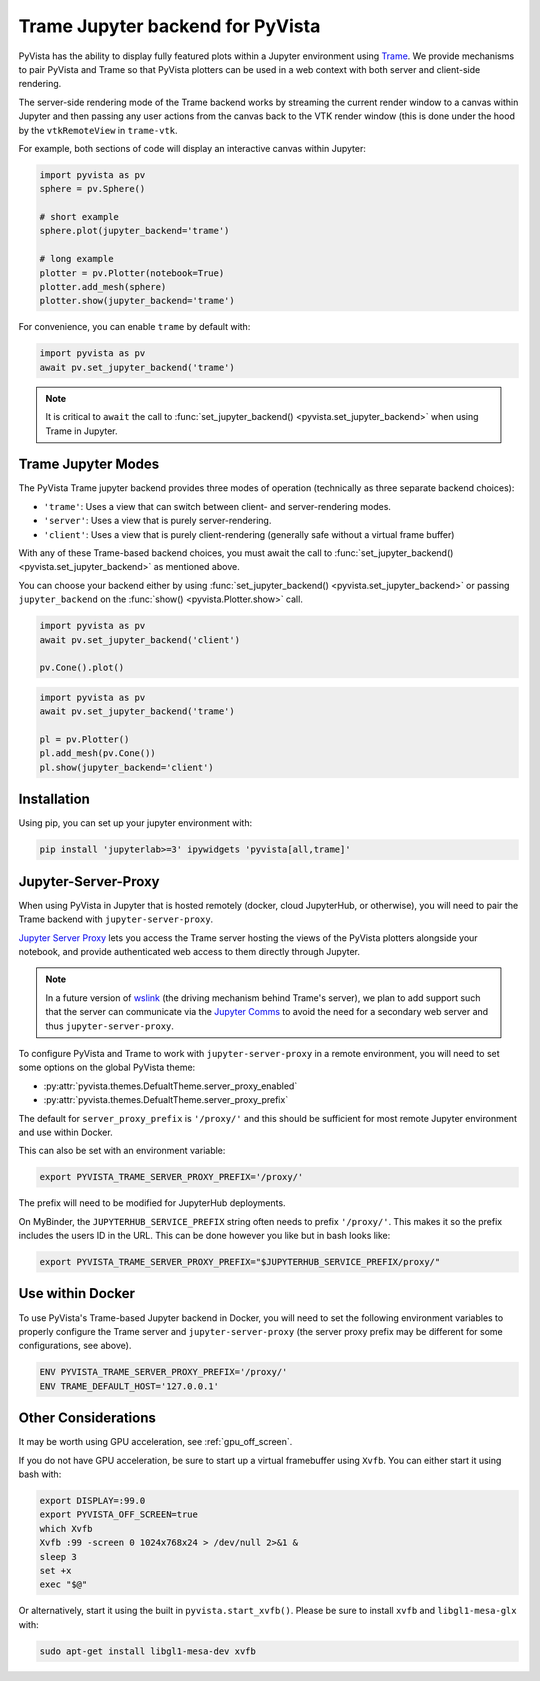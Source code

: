 .. _trame_jupyter:

Trame Jupyter backend for PyVista
---------------------------------

PyVista has the ability to display fully featured plots within a
Jupyter environment using `Trame <https://kitware.github.io/trame/index.html>`_.
We provide mechanisms to pair PyVista and Trame so that PyVista plotters
can be used in a web context with both server and client-side rendering.

The server-side rendering mode of the Trame backend works by streaming the
current render window to a canvas within Jupyter and then passing any user
actions from the canvas back to the VTK render window (this is done under
the hood by the ``vtkRemoteView`` in ``trame-vtk``.

For example, both sections of code will display an interactive canvas
within Jupyter:

.. code:: python

    import pyvista as pv
    sphere = pv.Sphere()

    # short example
    sphere.plot(jupyter_backend='trame')

    # long example
    plotter = pv.Plotter(notebook=True)
    plotter.add_mesh(sphere)
    plotter.show(jupyter_backend='trame')

For convenience, you can enable ``trame`` by default with:

.. code:: python

    import pyvista as pv
    await pv.set_jupyter_backend('trame')

.. note::
    It is critical to ``await`` the call to :func:`set_jupyter_backend() <pyvista.set_jupyter_backend>` when using Trame in Jupyter.


Trame Jupyter Modes
+++++++++++++++++++

The PyVista Trame jupyter backend provides three modes of operation (technically
as three separate backend choices):

* ``'trame'``: Uses a view that can switch between client- and server-rendering modes.
* ``'server'``: Uses a view that is purely server-rendering.
* ``'client'``: Uses a view that is purely client-rendering (generally safe without a virtual frame buffer)

With any of these Trame-based backend choices, you must await the call to
:func:`set_jupyter_backend() <pyvista.set_jupyter_backend>`
as mentioned above.

You can choose your backend either by using :func:`set_jupyter_backend() <pyvista.set_jupyter_backend>`
or passing ``jupyter_backend`` on the :func:`show() <pyvista.Plotter.show>` call.

.. code:: python

    import pyvista as pv
    await pv.set_jupyter_backend('client')

    pv.Cone().plot()


.. code:: python

    import pyvista as pv
    await pv.set_jupyter_backend('trame')

    pl = pv.Plotter()
    pl.add_mesh(pv.Cone())
    pl.show(jupyter_backend='client')


Installation
++++++++++++

Using pip, you can set up your jupyter environment with:

.. code::

    pip install 'jupyterlab>=3' ipywidgets 'pyvista[all,trame]'


Jupyter-Server-Proxy
++++++++++++++++++++

When using PyVista in Jupyter that is hosted remotely (docker, cloud JupyterHub,
or otherwise), you will need to pair the Trame backend with ``jupyter-server-proxy``.

`Jupyter Server Proxy <https://jupyter-server-proxy.readthedocs.io/en/latest/>`_
lets you access the Trame server hosting the views of the PyVista plotters
alongside your notebook, and provide authenticated web access to them directly
through Jupyter.

.. note::
    In a future version of `wslink <https://github.com/Kitware/wslink>`_
    (the driving mechanism behind Trame's server), we plan to add support such that
    the server can communicate via the
    `Jupyter Comms <https://jupyter-notebook.readthedocs.io/en/stable/comms.html>`_
    to avoid the need for a secondary web server and thus ``jupyter-server-proxy``.

To configure PyVista and Trame to work with ``jupyter-server-proxy`` in a remote
environment, you will need to set some options on the global PyVista theme:

* :py:attr:`pyvista.themes.DefualtTheme.server_proxy_enabled`
* :py:attr:`pyvista.themes.DefualtTheme.server_proxy_prefix`

The default for ``server_proxy_prefix`` is ``'/proxy/'`` and this should be sufficient
for most remote Jupyter environment and use within Docker.

This can also be set with an environment variable:

.. code::

    export PYVISTA_TRAME_SERVER_PROXY_PREFIX='/proxy/'


The prefix will need to be modified for JupyterHub deployments.

On MyBinder, the ``JUPYTERHUB_SERVICE_PREFIX`` string often needs to prefix
``'/proxy/'``. This makes it so the prefix includes the users ID in the URL.
This can be done however you like but in bash looks like:

.. code::

    export PYVISTA_TRAME_SERVER_PROXY_PREFIX="$JUPYTERHUB_SERVICE_PREFIX/proxy/"


Use within Docker
+++++++++++++++++

To use PyVista's Trame-based Jupyter backend in Docker, you will need to set the
following environment variables to properly configure the Trame server and
``jupyter-server-proxy`` (the server proxy prefix may be different for some
configurations, see above).

.. code::

    ENV PYVISTA_TRAME_SERVER_PROXY_PREFIX='/proxy/'
    ENV TRAME_DEFAULT_HOST='127.0.0.1'


Other Considerations
++++++++++++++++++++
It may be worth using GPU acceleration, see :ref:`gpu_off_screen`.

If you do not have GPU acceleration, be sure to start up a virtual
framebuffer using ``Xvfb``.  You can either start it using bash with:

.. code-block:: bash

    export DISPLAY=:99.0
    export PYVISTA_OFF_SCREEN=true
    which Xvfb
    Xvfb :99 -screen 0 1024x768x24 > /dev/null 2>&1 &
    sleep 3
    set +x
    exec "$@"


Or alternatively, start it using the built in
``pyvista.start_xvfb()``.  Please be sure to install ``xvfb`` and
``libgl1-mesa-glx`` with:

.. code-block:: bash

    sudo apt-get install libgl1-mesa-dev xvfb
